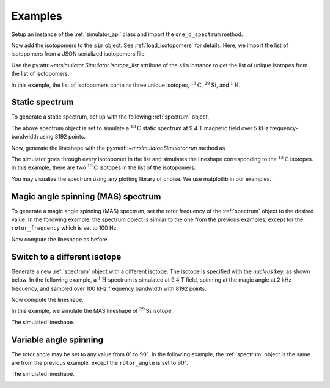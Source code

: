 

.. _examples:

========
Examples
========

Setup an instance of the :ref:`simulator_api` class and import the
``one_d_spectrum`` method.

.. doctest::

    >>> from mrsimulator import Simulator
    >>> from mrsimulator.methods import one_d_spectrum
    >>> sim = Simulator()

Now add the isotopomers to the ``sim`` object.
See :ref:`load_isotopomers` for details. Here, we import the list of
isotopomers from a JSON serialized isotopomers file.

.. doctest::

    >>> filename = 'https://raw.githubusercontent.com/DeepanshS/mrsimulator-test/master/isotopomers_ppm.json'
    >>> sim.load_isotopomers(filename)
    Downloading '/DeepanshS/mrsimulator-test/master/isotopomers_ppm.json' from 'raw.githubusercontent.com' to file 'isotopomers.json'.
    [█████████████████████████████████████████████████████████████████████████]

.. testcleanup::

    import os
    os.remove('isotopomers_ppm.json')

Use the py:attr:`~mrsimulator.Simulator.isotope_list` attribute of the ``sim``
instance to get the list of unique isotopes from the list of isotopomers.

.. doctest::

    >>> print(sim.isotope_list)
    ['1H', '13C', '29Si']

In this example, the list of isotopomers contains three unique isotopes,
:math:`^{13}\mathrm{C}`, :math:`^{29}\mathrm{Si}`, and :math:`^{1}\mathrm{H}`.

---------------
Static spectrum
---------------

To generate a static spectrum, set up with the following :ref:`spectrum`
object,

.. doctest::

    >>> sim.spectrum = {
    ...     "direct_dimension": {
    ...         "nucleus": "13C",
    ...         "magnetic_flux_density": "9.4 T",
    ...         "rotor_frequency": "0 kHz",
    ...         "rotor_angle": "54.735 deg",
    ...         "number_of_points": 8192,
    ...         "spectral_width": "5 kHz",
    ...         "reference_offset": "0 Hz",
    ...     }
    ... }

The above spectrum object is set to simulate a :math:`^{13}\mathrm{C}` static
spectrum at 9.4 T magnetic field over 5 kHz frequency-bandwidth using 8192
points.

Now, generate the lineshape with the py:meth:`~mrsimulator.Simulator.run`
method as

.. doctest::

    >>> freq, amp = sim.run(one_d_spectrum, verbose=1)
    Setting up the virtual NMR spectrometer
    ---------------------------------------
    Adjusting the magnetic flux density to 9.4 T.
    Setting rotation angle to 0.9553059660790962 rad.
    Setting rotation frequency to 0.0 Hz.
    Detecting 13C(I=0.5, precession frequency = 100.65896 MHz) isotope.
    Recording 13C spectrum with 8192 points over a 5000.0 Hz bandwidth and a reference offset of 0.0 Hz.
    <BLANKLINE>
    13C site 0 from isotopomer 0 @ 100.0% abundance
    -----------------------------------------------
    Isotropic chemical shift = 1.0 ppm
    Shielding anisotropy = -3.89 ppm
    Shielding asymmetry = 0.25
    <BLANKLINE>
    13C site 0 from isotopomer 1 @ 100.0% abundance
    -----------------------------------------------
    Isotropic chemical shift = 1.0 ppm
    Shielding anisotropy = 8.2 ppm
    Shielding asymmetry = 0.0

The simulator goes through every isotopomer in the list and simulates the
lineshape corresponding to the :math:`^{13}\mathrm{C}` isotopes. In this
example, there are two :math:`^{13}\mathrm{C}` isotopes in the list of the
isotopomers.

You may visualize the spectrum using any plotting library of choise. We use
matplotlib in our examples.

.. doctest::

    >>> import matplotlib.pyplot as plt
    >>> def plot(x, y):
    ...     plt.plot(x,y)
    ...     plt.xlabel(f'frequency / {x.unit}')
    ...     plt.show()

    >>> plot(freq, amp)

.. image:: /_static/13C_static.png


-----------------------------------
Magic angle spinning (MAS) spectrum
-----------------------------------

To generate a magic angle spinning (MAS) spectrum, set the rotor frequency
of the :ref:`spectrum` object to the desired value. In the following example,
the spectrum object is similar to the one from the previous examples, except
for the ``rotor_frequency`` which is set to 100 Hz.

.. doctest::

    >>> sim.spectrum = {
    ...     "direct_dimension": {
    ...         "nucleus": "13C",
    ...         "magnetic_flux_density": "9.4 T",
    ...         "rotor_frequency": "100 Hz",
    ...         "rotor_angle": "54.735 deg",
    ...         "number_of_points": 8192,
    ...         "spectral_width": "5 kHz",
    ...         "reference_offset": "0 Hz",
    ...     }
    ... }

Now compute the lineshape as before.

.. doctest::

    >>> freq, amp = sim.run(one_d_spectrum, verbose=1)
    Setting up the virtual NMR spectrometer
    ---------------------------------------
    Adjusting the magnetic flux density to 9.4 T.
    Setting rotation angle to 0.9553059660790962 rad.
    Setting rotation frequency to 100.0 Hz.
    Detecting 13C(I=0.5, precession frequency = 100.65896 MHz) isotope.
    Recording 13C spectrum with 8192 points over a 5000.0 Hz bandwidth and a reference offset of 0.0 Hz.
    <BLANKLINE>
    13C site 0 from isotopomer 0 @ 100.0% abundance
    -----------------------------------------------
    Isotropic chemical shift = 1.0 ppm
    Shielding anisotropy = -3.89 ppm
    Shielding asymmetry = 0.25
    <BLANKLINE>
    13C site 0 from isotopomer 1 @ 100.0% abundance
    -----------------------------------------------
    Isotropic chemical shift = 1.0 ppm
    Shielding anisotropy = 8.2 ppm
    Shielding asymmetry = 0.0

.. doctest::

    >>> plot(freq, amp)

.. image:: /_static/13C_mas_1kHz.png


-----------------------------
Switch to a different isotope
-----------------------------

Generate a new :ref:`spectrum` object with a different isotope. The isotope
is specified with the `nucleus` key, as shown below. In the following
example, a :math:`^1\mathrm{H}` spectrum is simulated at 9.4 T field, spinning
at the magic angle at 2 kHz frequency, and sampled over 100 kHz frequency
bandwidth with 8192 points.

.. doctest::

    >>> sim.spectrum = {
    ...     "direct_dimension": {
    ...         "nucleus": "1H",
    ...         "magnetic_flux_density": "9.4 T",
    ...         "rotor_frequency": "2 kHz",
    ...         "rotor_angle": "54.735 deg",
    ...         "number_of_points": 8192,
    ...         "spectral_width": "50 kHz",
    ...         "reference_offset": "0 Hz",
    ...     }
    ... }

Now compute the lineshape.

.. doctest::

    >>> freq, amp = sim.run(one_d_spectrum, verbose=1)
    Setting up the virtual NMR spectrometer
    ---------------------------------------
    Adjusting the magnetic flux density to 9.4 T.
    Setting rotation angle to 0.9553059660790962 rad.
    Setting rotation frequency to 2000.0 Hz.
    Detecting 1H(I=0.5, precession frequency = 400.228301848 MHz) isotope.
    Recording 1H spectrum with 8192 points over a 50000.0 Hz bandwidth and a reference offset of 0.0 Hz.
    <BLANKLINE>
    1H site 0 from isotopomer 2 @ 100.0% abundance
    ----------------------------------------------
    Isotropic chemical shift = 3.0 ppm
    Shielding anisotropy = 23.2 ppm
    Shielding asymmetry = 0.0
    <BLANKLINE>
    1H site 0 from isotopomer 6 @ 100.0% abundance
    ----------------------------------------------
    Isotropic chemical shift = 5.6 ppm
    Shielding anisotropy = 13.2 ppm
    Shielding asymmetry = 0.0

.. doctest::

    >>> plot(freq, amp)

.. image:: /_static/1H_mas_2kHz.png


In this example, we simulate the MAS lineshape of :math:`^{29}\mathrm{Si}`
isotope.

.. doctest::

    >>> sim.spectrum = {
    ...     "direct_dimension": {
    ...         "nucleus": "29Si",
    ...         "magnetic_flux_density": "9.4 T",
    ...         "rotor_frequency": "1 kHz",
    ...         "rotor_angle": "54.735 deg",
    ...         "number_of_points": 8192,
    ...         "spectral_width": "30 kHz",
    ...         "reference_offset": "5 kHz",
    ...     }
    ... }

The simulated lineshape.

.. doctest::

    >>> freq, amp = sim.run(one_d_spectrum, verbose=1)
    Setting up the virtual NMR spectrometer
    ---------------------------------------
    Adjusting the magnetic flux density to 9.4 T.
    Setting rotation angle to 0.9553059660790962 rad.
    Setting rotation frequency to 1000.0 Hz.
    Detecting 29Si(I=0.5, precession frequency = -79.571 MHz) isotope.
    Recording 29Si spectrum with 8192 points over a 30000.0 Hz bandwidth and a reference offset of 5000.0 Hz.
    <BLANKLINE>
    29Si site 0 from isotopomer 3 @ 100.0% abundance
    ------------------------------------------------
    Isotropic chemical shift = -100.0 ppm
    Shielding anisotropy = 1.36 ppm
    Shielding asymmetry = 0.0
    <BLANKLINE>
    29Si site 0 from isotopomer 4 @ 100.0% abundance
    ------------------------------------------------
    Isotropic chemical shift = -100.0 ppm
    Shielding anisotropy = 70.36 ppm
    Shielding asymmetry = 0.0
    <BLANKLINE>
    29Si site 0 from isotopomer 5 @ 100.0% abundance
    ------------------------------------------------
    Isotropic chemical shift = -90.0 ppm
    Shielding anisotropy = 80.36 ppm
    Shielding asymmetry = 0.5

.. doctest::

    >>> plot(freq, amp)

.. image:: /_static/29Si_mas_1kHz.png


-----------------------
Variable angle spinning
-----------------------

The rotor angle may be set to any value from :math:`0^\circ` to
:math:`90^\circ`. In the following example, the :ref:`spectrum`
object is the same are from the previous example, except the
``rotor_angle`` is set to :math:`90^\circ`.

.. doctest::

    >>> sim.spectrum = {
    ...     "direct_dimension": {
    ...         "nucleus": "1H",
    ...         "magnetic_flux_density": "9.4 T",
    ...         "rotor_frequency": "2 kHz",
    ...         "rotor_angle": "90 deg",
    ...         "number_of_points": 8192,
    ...         "spectral_width": "50 kHz",
    ...         "reference_offset": "0 Hz",
    ...     }
    ... }

The simulated lineshape.

.. doctest::

    >>> freq, amp = sim.run(one_d_spectrum, verbose=1)
    Setting up the virtual NMR spectrometer
    ---------------------------------------
    Adjusting the magnetic flux density to 9.4 T.
    Setting rotation angle to 1.5707963267948966 rad.
    Setting rotation frequency to 2000.0 Hz.
    Detecting 1H(I=0.5, precession frequency = 400.228301848 MHz) isotope.
    Recording 1H spectrum with 8192 points over a 50000.0 Hz bandwidth and a reference offset of 0.0 Hz.
    <BLANKLINE>
    1H site 0 from isotopomer 2 @ 100.0% abundance
    ----------------------------------------------
    Isotropic chemical shift = 3.0 ppm
    Shielding anisotropy = 23.2 ppm
    Shielding asymmetry = 0.0
    <BLANKLINE>
    1H site 0 from isotopomer 6 @ 100.0% abundance
    ----------------------------------------------
    Isotropic chemical shift = 5.6 ppm
    Shielding anisotropy = 13.2 ppm
    Shielding asymmetry = 0.0

.. doctest::

    >>> plot(freq, amp)

.. image:: /_static/1H_mas_2khz_90deg.png
